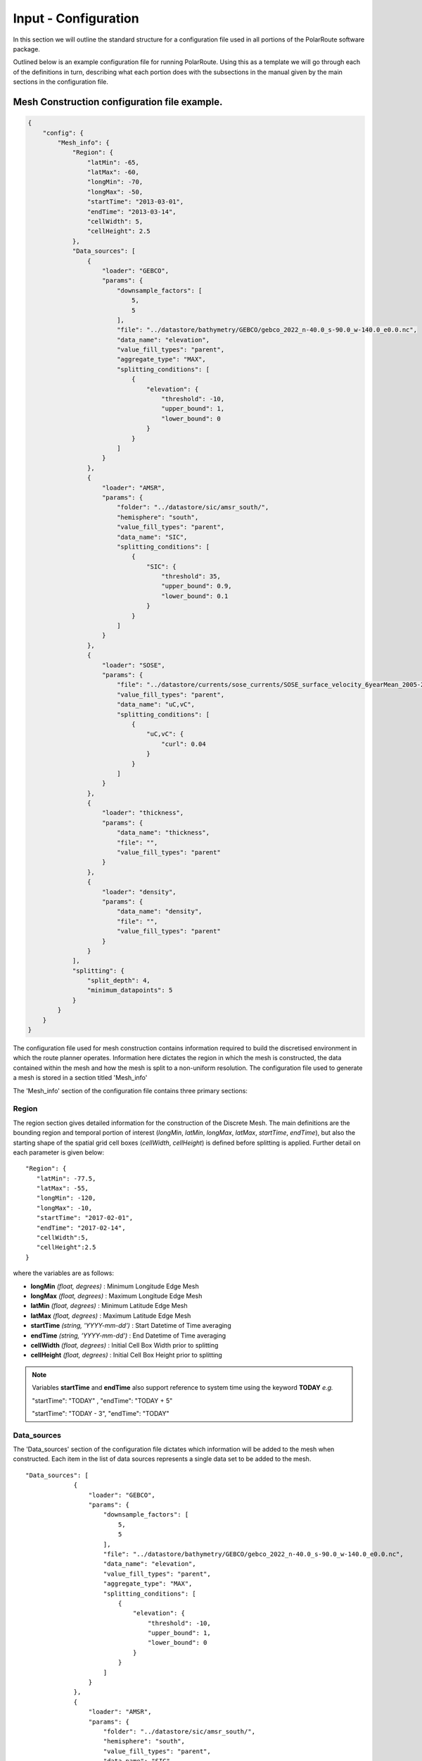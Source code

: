 .. _configuration:

""""""""""""""""""""""""
Input - Configuration
""""""""""""""""""""""""

In this section we will outline the standard structure for a configuration file used in all portions of the PolarRoute software package.

Outlined below is an example configuration file for running PolarRoute. Using this as a template we will go through each of the definitions in turn, describing what each portion does with the subsections in the manual given by the main sections in the configuration file.

^^^^^^^^^^^^^^^^^^^^^^^^^^^^^^^^^^^^^^^^^^^^^^^^
Mesh Construction configuration file example.
^^^^^^^^^^^^^^^^^^^^^^^^^^^^^^^^^^^^^^^^^^^^^^^^
.. code-block:: json
    
    {
        "config": {
            "Mesh_info": {
                "Region": {
                    "latMin": -65,
                    "latMax": -60,
                    "longMin": -70,
                    "longMax": -50,
                    "startTime": "2013-03-01",
                    "endTime": "2013-03-14",
                    "cellWidth": 5,
                    "cellHeight": 2.5
                },
                "Data_sources": [
                    {
                        "loader": "GEBCO",
                        "params": {
                            "downsample_factors": [
                                5,
                                5
                            ],
                            "file": "../datastore/bathymetry/GEBCO/gebco_2022_n-40.0_s-90.0_w-140.0_e0.0.nc",
                            "data_name": "elevation",
                            "value_fill_types": "parent",
                            "aggregate_type": "MAX",
                            "splitting_conditions": [
                                {
                                    "elevation": {
                                        "threshold": -10,
                                        "upper_bound": 1,
                                        "lower_bound": 0
                                    }
                                }
                            ]
                        }
                    },
                    {
                        "loader": "AMSR",
                        "params": {
                            "folder": "../datastore/sic/amsr_south/",
                            "hemisphere": "south",
                            "value_fill_types": "parent",
                            "data_name": "SIC",
                            "splitting_conditions": [
                                {
                                    "SIC": {
                                        "threshold": 35,
                                        "upper_bound": 0.9,
                                        "lower_bound": 0.1
                                    }
                                }
                            ]
                        }
                    },
                    {
                        "loader": "SOSE",
                        "params": {
                            "file": "../datastore/currents/sose_currents/SOSE_surface_velocity_6yearMean_2005-2010.nc",
                            "value_fill_types": "parent",
                            "data_name": "uC,vC",
                            "splitting_conditions": [
                                {
                                    "uC,vC": {
                                        "curl": 0.04
                                    }
                                }
                            ]
                        }
                    },
                    {
                        "loader": "thickness",
                        "params": {
                            "data_name": "thickness",
                            "file": "",
                            "value_fill_types": "parent"
                        }
                    },
                    {
                        "loader": "density",
                        "params": {
                            "data_name": "density",
                            "file": "",
                            "value_fill_types": "parent"
                        }
                    }
                ],
                "splitting": {
                    "split_depth": 4,
                    "minimum_datapoints": 5
                }
            }
        }
    }

The configuration file used for mesh construction contains information required to build the discretised environment in which the route planner
operates. Information here dictates the region in which the mesh is constructed, the data contained within
the mesh and how the mesh is split to a non-uniform resolution. The configuration file used to generate a mesh is stored in a section titled 'Mesh_info'

The 'Mesh_info' section of the configuration file contains three primary sections:

################
Region
################
The region section gives detailed information for the construction of the Discrete Mesh. The main definitions are the bounding region and temporal portion of interest (`longMin`, `latMin`, `longMax`, `latMax`, `startTime`, `endTime`), but also the starting shape of the spatial grid cell boxes (`cellWidth`, `cellHeight`) is defined before splitting is applied. Further detail on each parameter is given below:

::

   "Region": {
      "latMin": -77.5,
      "latMax": -55,
      "longMin": -120,
      "longMax": -10,
      "startTime": "2017-02-01",
      "endTime": "2017-02-14",
      "cellWidth":5,
      "cellHeight":2.5
   }
    
where the variables are as follows:

* **longMin**      *(float, degrees)*      : Minimum Longitude Edge Mesh
* **longMax**      *(float, degrees)*      : Maximum Longitude Edge Mesh
* **latMin**       *(float, degrees)*      : Minimum Latitude Edge Mesh  
* **latMax**       *(float, degrees)*      : Maximum Latitude Edge Mesh  
* **startTime**    *(string, 'YYYY-mm-dd')*   : Start Datetime of Time averaging 
* **endTime**      *(string, 'YYYY-mm-dd')*   : End Datetime of Time averaging   
* **cellWidth**    *(float, degrees)*      : Initial Cell Box Width prior to splitting 
* **cellHeight**   *(float, degrees)*      : Initial Cell Box Height prior to splitting 

.. note::
    Variables **startTime** and **endTime** also support reference to system time using 
    the keyword **TODAY** *e.g.* 

    "startTime": "TODAY" ,  "endTime": "TODAY + 5"

    "startTime": "TODAY - 3",  "endTime": "TODAY"

#################
Data_sources
#################

The 'Data_sources' section of the configuration file dictates which information will be added to the
mesh when constructed. Each item in the list of data sources represents a single data set to be added
to the mesh.

::

   "Data_sources": [
                {
                    "loader": "GEBCO",
                    "params": {
                        "downsample_factors": [
                            5,
                            5
                        ],
                        "file": "../datastore/bathymetry/GEBCO/gebco_2022_n-40.0_s-90.0_w-140.0_e0.0.nc",
                        "data_name": "elevation",
                        "value_fill_types": "parent",
                        "aggregate_type": "MAX",
                        "splitting_conditions": [
                            {
                                "elevation": {
                                    "threshold": -10,
                                    "upper_bound": 1,
                                    "lower_bound": 0
                                }
                            }
                        ]
                    }
                },
                {
                    "loader": "AMSR",
                    "params": {
                        "folder": "../datastore/sic/amsr_south/",
                        "hemisphere": "south",
                        "value_fill_types": "parent",
                        "data_name": "SIC",
                        "splitting_conditions": [
                            {
                                "SIC": {
                                    "threshold": 35,
                                    "upper_bound": 0.9,
                                    "lower_bound": 0.1
                                }
                            }
                        ]
                    }
                },
                {
                    "loader": "SOSE",
                    "params": {
                        "file": "../datastore/currents/sose_currents/SOSE_surface_velocity_6yearMean_2005-2010.nc",
                        "value_fill_types": "parent",
                        "data_name": "uC,vC",
                        "splitting_conditions": [
                            {
                                "uC,vC": {
                                    "curl": 0.04
                                }
                            }
                        ]
                    }
                },
                {
                    "loader": "thickness",
                    "params": {
                        "data_name": "thickness",
                        "file": "",
                        "value_fill_types": "parent"
                    }
                },
                {
                    "loader": "density",
                    "params": {
                        "data_name": "density",
                        "file": "",
                        "value_fill_types": "parent"
                    }
                }
            ]
   

where the variables are as follows:


* **loader** *(string)* : The name of the data loader to be used to add this data source to the mesh
      see the :ref:`abstractScalarDataloader doc page<dataloaders-overview>` for further information about the available data loaders.
* **params** *(dict)* : A dictionary containing optional parameters which may be required by the specified data loader in 'loader'. These parameters include the following:

   * **value_fill_types** *(string)* : Determines the actions taken if a cellbox is generated with no data. The possible values are either parent (which implies assigning the value of the parent cellbox), zero or nan.
   * **aggregate_type** *(string)* : Specifies how the data within a cellbox will be aggregated. By default aggregation takes place by calculating the mean of all data points within the CellBoxes bounds. *aggregate_type* allows this default to be changed to other aggregate function (e.g. MIN, MAX, COUNT).
   * **[scalar] splitting_conditions** *(list)* : The conditions which determine if a cellbox should be split based on a scalar dataset. 
      * **threshold** *(float)* : The threshold above or below which CellBoxes will be sub-divided to separate the datapoints into homogeneous cells.
      * **upperBound** *(float)* : A percentage normalised between 0 and 1. A CellBox is deemed homogeneous if greater than this percentage of data points are above the given threshold.
      * **lowerBound** *(float)* : A percentage normalised between 0 and 1. A Cellbox is deemed homogeneous if less than this percentage of data points are below the given threshold.
   * **[vector] splitting_conditions** *(list)* : The conditions which determine if a cellbox should be split based on a vector dataset. 
      * **curl** *(float)* : The threshold value above which a cellbox will split. Is calculated as the maximum value of **Curl(F)** within a cellbox (where **F** is the vector field).

.. note:: 
   splitting conditions are applied in the order they are specified in the configuration file.


##############
splitting
##############

Non-uniform mesh refinement is done by selectively sub-dividing cells. Cell sub-division is performed 
whenever a cell (of any size) is determined to be inhomogeneous with respect to a specific characteristic 
of interest such as SIC or ocean depth (this characteristic is defined as a splitting condition inside the data source's params as illustrated above). For example, considering SIC, we define a range, from a lower bound 
*lb* to an upper bound *ub*, and a threshold, *t*. Then, a cell is considered inhomogeneous if between *lb* and *ub* 
of the ice measurements in that cell are at *t%* or higher.  If the proportion of ice in the cell above the 
*t%* concentration is below *lb%*, we consider the cell to be homogeneous open water: such a cell can be navigated 
through so does not require splitting based on this homogeneity condition (though may still be split based on others).
At the other end of the range, if the proportion is greater than *ub%*, then the cell is considered 
homogeneous ice: such a cell cannot be navigated through and will not be split on this or any subsequent splitting conditions. 
If the proportion is between these bounds, then the cell is inhomogeneous and must be split so that the homogeneous sub-cells can be found.

The splitting section of the Configuration file defines the splitting parameters that are *common* across all the data sources and determines how the CellBoxes that form the
Mesh will be sub-divided based on the homogeneity of the data points contained within to form a mesh
of non-uniform spatial resolution.
::

   "splitting": {
      "split_depth":4,
      "minimum_datapoints":5
    }

where the variables are as follows:

* **split_depth** *(float)* : The number of times the MeshBuilder will sub-divide each initial cellbox (subject to satisfying the splitting conditions of each data source)
* **minimum_datapoints** *(float)* : The minimum number of datapoints a cellbox must contain for each value type to be able to split



^^^^^^^^^^^^^^^^^^^^^^^^^^^^^^^^^^^^^^^^^^^^^^^^^^^
Vessel Performance configuration file example.
^^^^^^^^^^^^^^^^^^^^^^^^^^^^^^^^^^^^^^^^^^^^^^^^^^^

The Vessel configuration file provides all the necessary information about the vessel that will execute
the routes such that performance parameters (e.g. speed or fuel consumption) can be calculated by the
`VesselPerformanceModeller` class. A file of this structure is also used as a command line argument for
the 'add_vehicle' entry point.

::

   {
     "VesselType": "SDA",
     "MaxSpeed": 26.5,
     "Unit": "km/hr",
     "Beam": 24.0,
     "HullType": "slender",
     "ForceLimit": 96634.5,
     "MaxIceConc": 80,
     "MinDepth": -10
   }

Above are a typical set of configuration parameters used for a vessel where the variables are as follows:

* **VesselType** *(string)* : The specific vessel class to use for performance modelling.
* **MaxSpeed** *(float)* : The maximum speed of the vessel in open water.
* **Unit** *(string)* : The units of measurement for the speed of the vessel (currently only "km/hr" is supported).
* **Beam** *(float)* : The beam (width) of the ship in metres.
* **HullType** *(string)* : The hull profile of the ship (should be one of either "slender" or "blunt").
* **ForceLimit** *(float)* : The maximum allowed resistance force, specified in Newtons.
* **MaxIceConc** *(float)* : The maximum Sea Ice Concentration the vessel is able to travel through given as a percentage.
* **MinDepth** *(float)* : The minimum depth of water the vessel is able to travel through in metres. Negative values correspond to a depth below sea level.

^^^^^^^^^^^^^^^^^^^^^^^^^^^^^^^^^^^^^^^^^^^^^^^^^^^
Route Planning configuration file example.
^^^^^^^^^^^^^^^^^^^^^^^^^^^^^^^^^^^^^^^^^^^^^^^^^^^
::

   {
      "Route_Info": {
         "Objective_Function": "traveltime",
         "Path_Variables": [
            "fuel",
            "traveltime"
         ],
         "WayPoints": "./WayPoints_org.csv",
         "Source_Waypoints": ["LongPathStart"],
         "End_Waypoints": [],
         "Vector Names": ["uC","vC"],
         "Zero_Currents": false,
         "Variable_Speed": true,
         "Time_Unit": "days",
         "Early_Stopping_Criterion": true,
         "Save_Dijkstra_Graphs": false,
         "Smooth Path":{
            "Max Iteration Number":1000,
            "Minimum Difference": 1e-3
         }
      }
   }

above is a typical set of configuration parameters used for route planning where the variables are as follows:

* **objective_function** *(string)* : Defining the objective function to minimise for the construction of the mesh based Dijkstra routes. This variable can either be defined as 'traveltime' or 'fuel' .
* **path_variables** *(list<(string)>)* : A list of strings of the route variables to return in the output geojson. 
* **waypoints_path** *(string)* : A filepath to a CSV containing the user defined waypoints with columns including: 'Name','Lat',"Long"
* **source_waypoints** *(list<(string)>)*: The source waypoints to define the routes from. The names in this list must be the same as names within the `waypoints_path` file. If left blank then routes will be determined from all waypoints.
* **end_waypoints** *(list<(string)>)* : The end waypoints to define the routes to. The names in this list must be the same as names within the `waypoints_path` file. If left blank then routes will be determined to all waypoints.
* **vector_names** *(list<(string)>)* : The definition of the horizontal and vertical components of the vector acting on the ship within each CellBox. These names must be within the 'cellboxes'.
* **zero_currents** *(bool)* : For development use only. Removes the effect of currents acting on the ship, setting all current vectors to zero.
* **Variable_Speed** *(bool)*  : For development use only. Removes the effect of variable speed acting on the ship, ship speed set to max speed defined by 'Vessel':{'Speed':...}.
* **time_unit** *(string)* : The time unit to output the route path information. Currently only takes 'days', but will support 'hrs' in future releases.
* **early_stopping_criterion** *(bool)* : For development use only. Dijkstra early stopping criterion. For development use only if the full objective_function from each starting waypoint is required. Should be used in conjunction with `save_dijkstra_graphs`.
* **save_dijkstra_graphs** *(bool)* : For development use only. Saves the full dijkstra graph representing the objective_function value across all mesh cells.
* **Smooth Path**
   * **max_iteration_number** *(int)* : For development use only. Maximum number of iterations in the path smoothing. For most paths convergence is met 100x earlier than this value. 
   * **minimum_difference** *(float)* : For development use only. Minimum difference between two path smoothing iterations before convergence is triggered

